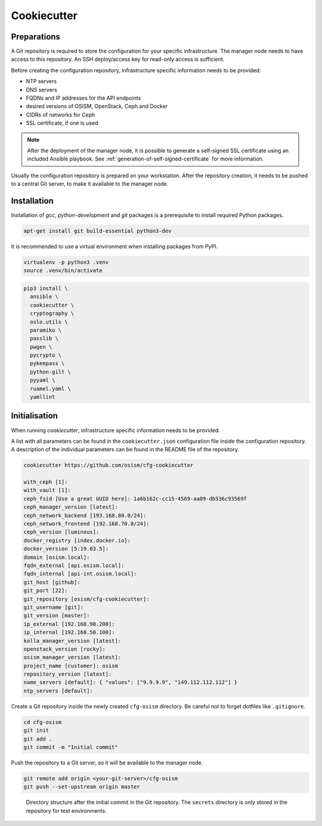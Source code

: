 ============
Cookiecutter
============

Preparations
============

A Git repository is required to store the configuration for your specific
infrastructure. The manager node needs to have access to this repository.
An SSH deploy/access key for read-only access is sufficient.

Before creating the configuration repository, infrastructure specific
information needs to be provided:

* NTP servers
* DNS servers
* FQDNs and IP addresses for the API endpoints
* desired versions of OSISM, OpenStack, Ceph and Docker
* CIDRs of networks for Ceph
* SSL certificate, if one is used

.. note::

   After the deployment of the manager node, it is possible to generate a
   self-signed SSL certificate using an included Ansible playbook.
   See :ref:`generation-of-self-signed-certificate` for more information.

Usually the configuration repository is prepared on your workstation. After
the repository creation, it needs to be pushed to a central Git server, to make
it available to the manager node.

Installation
============

Installation of *gcc*, *python-development* and *git* packages is a
prerequisite to install required Python packages.

.. code-block:: console

   apt-get install git build-essential python3-dev

It is recommended to use a virtual environment when installing packages from PyPI.

.. code-block:: console

   virtualenv -p python3 .venv
   source .venv/bin/activate

.. code-block:: console

   pip3 install \
     ansible \
     cookiecutter \
     cryptography \
     oslo.utils \
     paramiko \
     passlib \
     pwgen \
     pycrypto \
     pykeepass \
     python-gilt \
     pyyaml \
     ruamel.yaml \
     yamllint

Initialisation
==============

When running *cookiecutter*, infrastructure specific information needs to be
provided.

A list with all parameters can be found in the ``cookiecutter.json``
configuration file inside the configuration repository. A description of the
individual parameters can be found in the README file of the repository.

.. code-block:: console

   cookiecutter https://github.com/osism/cfg-cookiecutter

   with_ceph [1]:
   with_vault [1]:
   ceph_fsid [Use a great UUID here]: 1a6b162c-cc15-4569-aa09-db536c93569f
   ceph_manager_version [latest]:
   ceph_network_backend [193.168.80.0/24]:
   ceph_network_frontend [192.168.70.0/24]:
   ceph_version [luminous]:
   docker_registry [index.docker.io]:
   docker_version [5:19.03.5]:
   domain [osism.local]:
   fqdn_external [api.osism.local]:
   fqdn_internal [api-int.osism.local]:
   git_host [github]:
   git_port [22]:
   git_repository [osism/cfg-cookiecutter]:
   git_username [git]:
   git_version [master]:
   ip_external [192.168.90.200]:
   ip_internal [192.168.50.100]:
   kolla_manager_version [latest]:
   openstack_version [rocky]:
   osism_manager_version [latest]:
   project_name [customer]: osism
   repository_version [latest]:
   name_servers [default]: { "values": ["9.9.9.9", "149.112.112.112"] }
   ntp_servers [default]:

Create a Git repository inside the newly created ``cfg-osism`` directory.
Be careful not to forget dotfiles like ``.gitignore``.

.. code-block:: console

    cd cfg-osism
    git init
    git add .
    git commit -m "Initial commit"

Push the repository to a Git server, so it will be available to the manager node.

.. code-block:: console

    git remote add origin <your-git-server>/cfg-osism
    git push --set-upstream origin master

.. figure:: /images/gitlab-initial-commit.png

   Directory structure after the initial commit in the Git repository. The
   ``secrets`` directory is only stored in the repository for test environments.
